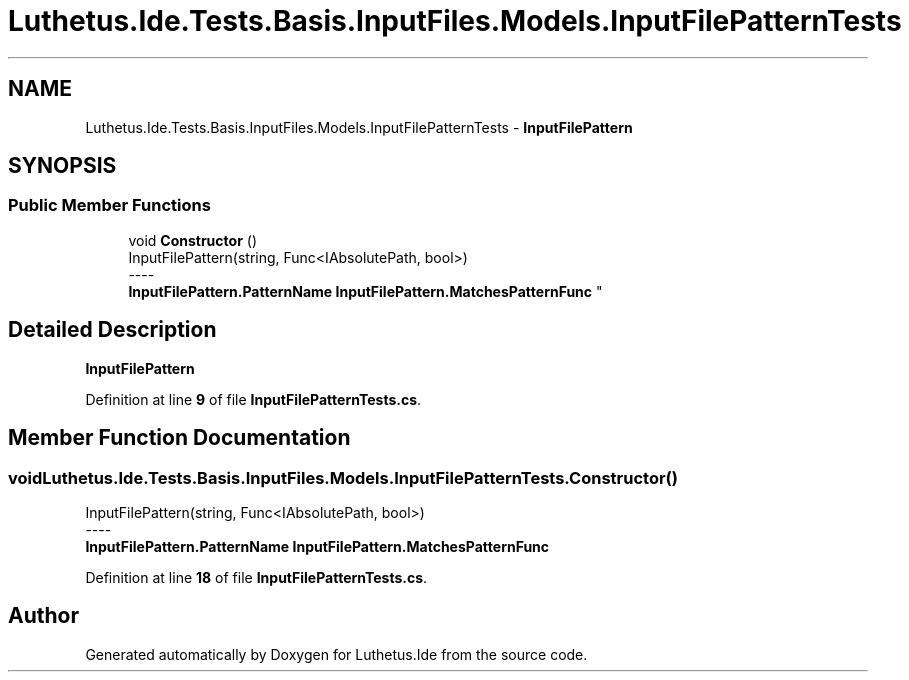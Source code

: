 .TH "Luthetus.Ide.Tests.Basis.InputFiles.Models.InputFilePatternTests" 3 "Version 1.0.0" "Luthetus.Ide" \" -*- nroff -*-
.ad l
.nh
.SH NAME
Luthetus.Ide.Tests.Basis.InputFiles.Models.InputFilePatternTests \- \fBInputFilePattern\fP  

.SH SYNOPSIS
.br
.PP
.SS "Public Member Functions"

.in +1c
.ti -1c
.RI "void \fBConstructor\fP ()"
.br
.RI "InputFilePattern(string, Func<IAbsolutePath, bool>) 
.br
----
.br
 \fBInputFilePattern\&.PatternName\fP \fBInputFilePattern\&.MatchesPatternFunc\fP "
.in -1c
.SH "Detailed Description"
.PP 
\fBInputFilePattern\fP 
.PP
Definition at line \fB9\fP of file \fBInputFilePatternTests\&.cs\fP\&.
.SH "Member Function Documentation"
.PP 
.SS "void Luthetus\&.Ide\&.Tests\&.Basis\&.InputFiles\&.Models\&.InputFilePatternTests\&.Constructor ()"

.PP
InputFilePattern(string, Func<IAbsolutePath, bool>) 
.br
----
.br
 \fBInputFilePattern\&.PatternName\fP \fBInputFilePattern\&.MatchesPatternFunc\fP 
.PP
Definition at line \fB18\fP of file \fBInputFilePatternTests\&.cs\fP\&.

.SH "Author"
.PP 
Generated automatically by Doxygen for Luthetus\&.Ide from the source code\&.
